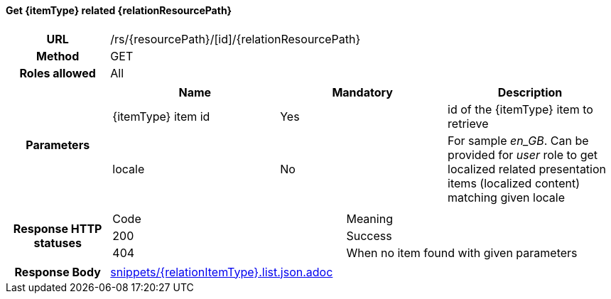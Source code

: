 ==== Get {itemType} related {relationResourcePath}

[cols="h,5a"]
|====
| URL
| /rs/{resourcePath}/[id]/{relationResourcePath}

| Method
| GET

| Roles allowed
| All

| Parameters
|
!====
! Name ! Mandatory ! Description

! {itemType} item id
! Yes
! id of the {itemType} item to retrieve

! locale
! No
! For sample _en_GB_. Can be provided for _user_ role to get localized related presentation items (localized content) matching given locale
!====

| Response HTTP statuses
| 
!====
! Code ! Meaning
! 200
! Success
! 404
! When no item found with given parameters

| Response Body
| include::snippets/{relationItemType}.list.json.adoc[]
|====